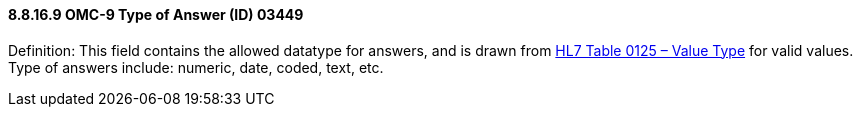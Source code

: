 ==== 8.8.16.9 OMC-9 Type of Answer (ID) 03449

Definition: This field contains the allowed datatype for answers, and is drawn from file:///E:\V2\v2.9%20final%20Nov%20from%20Frank\V29_CH02C_Tables.docx#HL70125[HL7 Table 0125 – Value Type] for valid values. Type of answers include: numeric, date, coded, text, etc.

